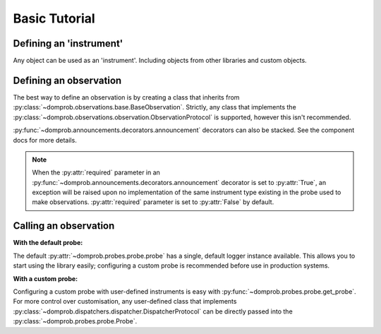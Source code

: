 Basic Tutorial
==============

Defining an 'instrument'
------------------------

Any object can be used as an 'instrument'. Including objects from other libraries and custom objects.

.. code-block:: python
   :linenos:

   import requests


   class MetricsAdapter:

       def __init__(self, uri: str) -> None:
           self.uri = uri

       def increment(self, metric_name: str, increment_amount: int = 1) -> None:
           requests.post(self.uri, {
               "metric_name": metric_name,
               "action": {
                   "type": "increment",
                   "amount": increment_amount
               }
           })


Defining an observation
-----------------------

The best way to define an observation is by creating a class that inherits from
:py:class:`~domprob.observations.base.BaseObservation`. Strictly, any class that implements the
:py:class:`~domprob.observations.observation.ObservationProtocol` is supported, however this isn't recommended.

:py:func:`~domprob.announcements.decorators.announcement` decorators can also be stacked. See the component docs for
more details.

.. note:: When the :py:attr:`required` parameter in an :py:func:`~domprob.announcements.decorators.announcement`
   decorator is set to :py:attr:`True`, an exception will be raised upon no implementation of the same instrument type
   existing in the probe used to make observations. :py:attr:`required` parameter is set to :py:attr:`False` by default.

.. code-block:: python
   :linenos:

   import logging

   from domprob import announcement, BaseObservation


   class CheckoutSuccessful(BaseObservation):

       def __init__(self, **order_details: Any) -> None:
           self.order_details = order_details

       @announcement(logging.Logger, required=True)
       def log_observation(self, log: logging.Logger) -> None:
           log.info("Checkout successful!", **self.order_details)

       @announcement(MetricsAdapter)
       def increment_metric(self, metric_app: MetricsAdapter) -> None:
           metric_app.increment('successful-checkouts', 1)


Calling an observation
----------------------

**With the default probe:**

The default :py:attr:`~domprob.probes.probe.probe` has a single, default logger instance available. This allows you to
start using the library easily; configuring a custom probe is recommended before use in production systems.

.. code-block:: python
   :linenos:
   :emphasize-lines: 1, 10

   from domprob import probe

   class OrderService:

       def checkout(self):
           try:
               self.checkout_service.checkout_order(self.order)
           except CheckoutError as e:
               raise
           probe.observe(CheckoutSuccessfulObservation())


**With a custom probe:**

Configuring a custom probe with user-defined instruments is easy with :py:func:`~domprob.probes.probe.get_probe`. For
more control over customisation, any user-defined class that implements
:py:class:`~domprob.dispatchers.dispatcher.DispatcherProtocol` can be directly passed into the
:py:class:`~domprob.probes.probe.Probe`.

.. code-block:: python
   :linenos:
   :emphasize-lines: 1, 6, 13

   from domprob import get_probe

   class OrderService:

       def __init__(self):
           self.probe = get_probe(logging.getLogger(), MetricsAdapter("<api_endpoint>"))

       def checkout(self):
           try:
               self.checkout_service.checkout_order(self.order)
           except CheckoutError as e:
               raise
           self.probe.observe(CheckoutSuccessful(**self.order_aggregate))

